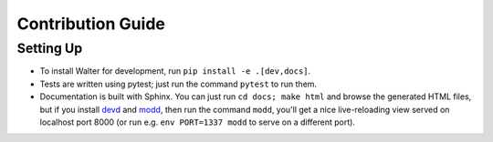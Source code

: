 Contribution Guide
==================

Setting Up
----------

- To install Walter for development, run ``pip install -e .[dev,docs]``.
- Tests are written using pytest; just run the command ``pytest`` to run them.
- Documentation is built with Sphinx. You can just run ``cd docs; make html`` and browse the generated HTML files, but if you install `devd <https://github.com/cortesi/devd>`_ and `modd <https://github.com/cortesi/modd>`_, then run the command ``modd``, you'll get a nice live-reloading view served on localhost port 8000 (or run e.g. ``env PORT=1337 modd`` to serve on a different port).
